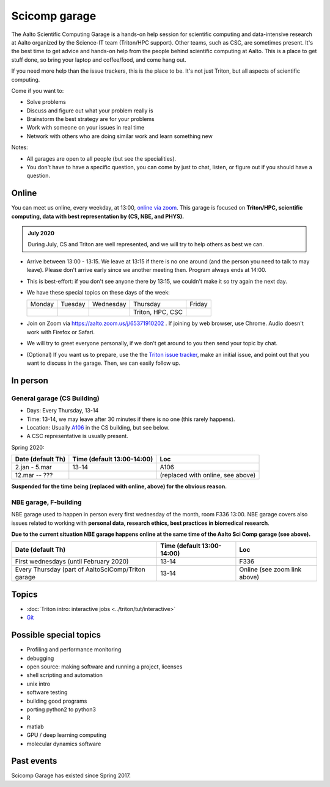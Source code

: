 ==============
Scicomp garage
==============

The Aalto Scientific Computing Garage is a hands-on help session for
scientific computing and data-intensive research at Aalto organized by
the Science-IT team (Triton/HPC support).  Other teams, such as CSC,
are sometimes present.  It's the best time to get advice and hands-on
help from the people behind scientific computing at Aalto.  This is a
place to get stuff done, so bring your laptop and coffee/food, and
come hang out.

If you need more help than the issue trackers, this is the place to
be.  It's not just Triton, but all aspects of scientific computing.

Come if you want to:

-  Solve problems
-  Discuss and figure out what your problem really is
-  Brainstorm the best strategy are for your problems
-  Work with someone on your issues in real time
-  Network with others who are doing similar work and learn something
   new

Notes:

* All garages are open to all people (but see the specialities).

* You don't have to have a specific question, you can come by just to
  chat, listen, or figure out if you should have a question.



Online
======

You can meet us online, every weekday, at 13:00, `online via zoom
<https://aalto.zoom.us/j/65371910202>`__.  This garage is focused on
**Triton/HPC, scientific computing, data with best representation by
(CS, NBE, and PHYS).**

.. admonition:: July 2020

   During July, CS and Triton are well represented, and we will try to
   help others as best we can.

* Arrive between 13:00 - 13:15.  We leave at 13:15 if there is no one
  around (and the person you need to talk to may leave).  Please don't
  arrive early since we another meeting then.  Program always ends at
  14:00.

* This is best-effort: if you don't see anyone there by 13:15, we
  couldn't make it so try again the next day.

* We have these special topics on these days of the week:

  .. csv-table::
     :delim: |

     Monday  | Tuesday | Wednesday | Thursday         | Friday
             |         |           | Triton, HPC, CSC |

* Join on Zoom via https://aalto.zoom.us/j/65371910202 .  If joining
  by web browser, use Chrome.  Audio doesn't work with Firefox or
  Safari.

* We will try to greet everyone personally, if we don't get around to
  you then send your topic by chat.

* (Optional) If you want us to prepare, use the the `Triton issue
  tracker
  <https://version.aalto.fi/gitlab/AaltoScienceIT/triton/issues>`_,
  make an initial issue, and point out that you want to discuss in the
  garage.  Then, we can easily follow up.



In person
=========

General garage (CS Building)
----------------------------
-  Days: Every Thursday, 13-14
-  Time: 13-14, we may leave after 30 minutes if there is no one (this
   rarely happens).
-  Location: Usually A106_ in the CS building, but see below.
-  A CSC representative is usually present.

.. _U121a: https://usefulaaltomap.fi/#!/select/main-U121a
.. _U121b: https://usefulaaltomap.fi/#!/select/main-U121b
.. _T4:    https://usefulaaltomap.fi/#!/select/cs-A238
.. _A106:  https://usefulaaltomap.fi/#!/select/r030-awing
.. _A237:  https://usefulaaltomap.fi/#!/select/r030-awing
.. _B121:  https://usefulaaltomap.fi/#!/select/r030-bwing
.. _F254:  https://usefulaaltomap.fi/#!/select/F-F254

Spring 2020:

.. csv-table::
   :header-rows: 1
   :delim: |

   Date (default Th)  | Time (default 13:00-14:00)  | Loc
   2.jan - 5.mar      | 13-14                       | A106
   12.mar -- ???      |                             | (replaced with online, see above)

**Suspended for the time being (replaced with online, above) for the
obvious reason.**


NBE garage, F-building
----------------------

NBE garage used to happen in person every first
wednesday of the month, room F336 13:00. NBE garage covers also
issues related to working with **personal data, research ethics, best
practices in biomedical research**. 

**Due to the current situation NBE garage
happens online at the same time of the Aalto Sci Comp garage (see above).**

.. csv-table::
   :header-rows: 1
   :delim: |

   Date (default Th)  | Time (default 13:00-14:00)  | Loc
   First wednesdays (until February 2020) | 13-14   | F336
   Every Thursday (part of AaltoSciComp/Triton garage | 13-14 | Online (see zoom link above) 




Topics
======
* :doc:`Triton intro: interactive jobs <../triton/tut/interactive>`
* `Git <http://rkd.zgib.net/scicomp/scip2015/git.html>`_


Possible special topics
=======================

-  Profiling and performance monitoring
-  debugging
-  open source: making software and running a project, licenses
-  shell scripting and automation
-  unix intro
-  software testing
-  building good programs
-  porting python2 to python3
-  R
-  matlab
-  GPU / deep learning computing
-  molecular dynamics software

Past events
===========

Scicomp Garage has existed since Spring 2017.
